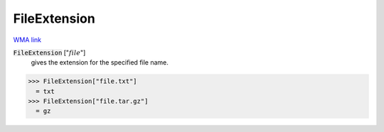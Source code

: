 FileExtension
=============

`WMA link <https://reference.wolfram.com/language/ref/FileExtension.html>`_


:code:`FileExtension` [":math:`file`"]
    gives the extension for the specified file name.





>>> FileExtension["file.txt"]
  = txt
>>> FileExtension["file.tar.gz"]
  = gz

